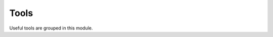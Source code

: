 .. _tools:

.. program:: tools

.. default-role:: option

=====
Tools
=====

Useful tools are grouped in this module.

